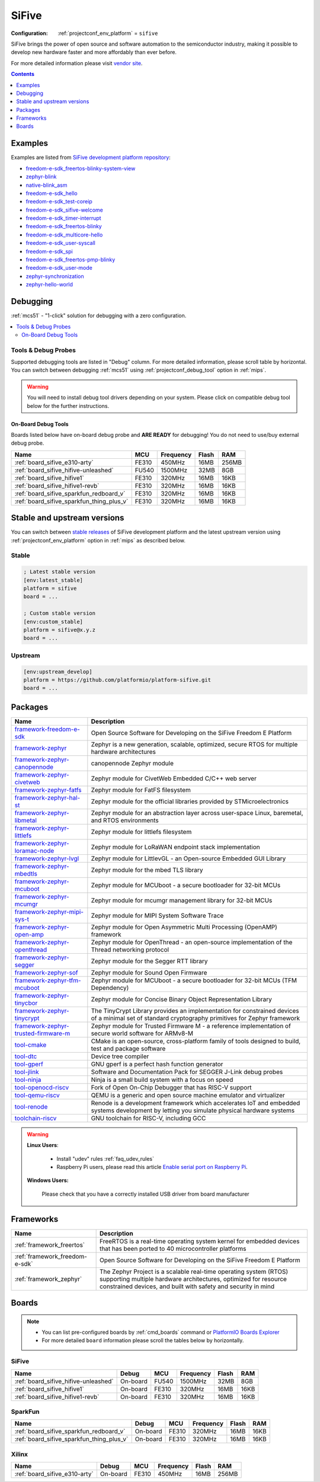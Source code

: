 
.. _platform_sifive:

SiFive
======

:Configuration:
  :ref:`projectconf_env_platform` = ``sifive``

SiFive brings the power of open source and software automation to the semiconductor industry, making it possible to develop new hardware faster and more affordably than ever before.

For more detailed information please visit `vendor site <https://sifive.com?utm_source=platformio.org&utm_medium=docs>`_.

.. contents:: Contents
    :local:
    :depth: 1


Examples
--------

Examples are listed from `SiFive development platform repository <https://github.com/platformio/platform-sifive/tree/master/examples?utm_source=platformio.org&utm_medium=docs>`_:

* `freedom-e-sdk_freertos-blinky-system-view <https://github.com/platformio/platform-sifive/tree/master/examples/freedom-e-sdk_freertos-blinky-system-view?utm_source=platformio.org&utm_medium=docs>`_
* `zephyr-blink <https://github.com/platformio/platform-sifive/tree/master/examples/zephyr-blink?utm_source=platformio.org&utm_medium=docs>`_
* `native-blink_asm <https://github.com/platformio/platform-sifive/tree/master/examples/native-blink_asm?utm_source=platformio.org&utm_medium=docs>`_
* `freedom-e-sdk_hello <https://github.com/platformio/platform-sifive/tree/master/examples/freedom-e-sdk_hello?utm_source=platformio.org&utm_medium=docs>`_
* `freedom-e-sdk_test-coreip <https://github.com/platformio/platform-sifive/tree/master/examples/freedom-e-sdk_test-coreip?utm_source=platformio.org&utm_medium=docs>`_
* `freedom-e-sdk_sifive-welcome <https://github.com/platformio/platform-sifive/tree/master/examples/freedom-e-sdk_sifive-welcome?utm_source=platformio.org&utm_medium=docs>`_
* `freedom-e-sdk_timer-interrupt <https://github.com/platformio/platform-sifive/tree/master/examples/freedom-e-sdk_timer-interrupt?utm_source=platformio.org&utm_medium=docs>`_
* `freedom-e-sdk_freertos-blinky <https://github.com/platformio/platform-sifive/tree/master/examples/freedom-e-sdk_freertos-blinky?utm_source=platformio.org&utm_medium=docs>`_
* `freedom-e-sdk_multicore-hello <https://github.com/platformio/platform-sifive/tree/master/examples/freedom-e-sdk_multicore-hello?utm_source=platformio.org&utm_medium=docs>`_
* `freedom-e-sdk_user-syscall <https://github.com/platformio/platform-sifive/tree/master/examples/freedom-e-sdk_user-syscall?utm_source=platformio.org&utm_medium=docs>`_
* `freedom-e-sdk_spi <https://github.com/platformio/platform-sifive/tree/master/examples/freedom-e-sdk_spi?utm_source=platformio.org&utm_medium=docs>`_
* `freedom-e-sdk_freertos-pmp-blinky <https://github.com/platformio/platform-sifive/tree/master/examples/freedom-e-sdk_freertos-pmp-blinky?utm_source=platformio.org&utm_medium=docs>`_
* `freedom-e-sdk_user-mode <https://github.com/platformio/platform-sifive/tree/master/examples/freedom-e-sdk_user-mode?utm_source=platformio.org&utm_medium=docs>`_
* `zephyr-synchronization <https://github.com/platformio/platform-sifive/tree/master/examples/zephyr-synchronization?utm_source=platformio.org&utm_medium=docs>`_
* `zephyr-hello-world <https://github.com/platformio/platform-sifive/tree/master/examples/zephyr-hello-world?utm_source=platformio.org&utm_medium=docs>`_

Debugging
---------

:ref:`mcs51` - "1-click" solution for debugging with a zero configuration.

.. contents::
    :local:


Tools & Debug Probes
~~~~~~~~~~~~~~~~~~~~

Supported debugging tools are listed in "Debug" column. For more detailed
information, please scroll table by horizontal.
You can switch between debugging :ref:`mcs51` using
:ref:`projectconf_debug_tool` option in :ref:`mips`.

.. warning::
    You will need to install debug tool drivers depending on your system.
    Please click on compatible debug tool below for the further instructions.


On-Board Debug Tools
^^^^^^^^^^^^^^^^^^^^

Boards listed below have on-board debug probe and **ARE READY** for debugging!
You do not need to use/buy external debug probe.


.. list-table::
    :header-rows:  1

    * - Name
      - MCU
      - Frequency
      - Flash
      - RAM
    * - :ref:`board_sifive_e310-arty`
      - FE310
      - 450MHz
      - 16MB
      - 256MB
    * - :ref:`board_sifive_hifive-unleashed`
      - FU540
      - 1500MHz
      - 32MB
      - 8GB
    * - :ref:`board_sifive_hifive1`
      - FE310
      - 320MHz
      - 16MB
      - 16KB
    * - :ref:`board_sifive_hifive1-revb`
      - FE310
      - 320MHz
      - 16MB
      - 16KB
    * - :ref:`board_sifive_sparkfun_redboard_v`
      - FE310
      - 320MHz
      - 16MB
      - 16KB
    * - :ref:`board_sifive_sparkfun_thing_plus_v`
      - FE310
      - 320MHz
      - 16MB
      - 16KB


Stable and upstream versions
----------------------------

You can switch between `stable releases <https://github.com/platformio/platform-sifive/releases>`__
of SiFive development platform and the latest upstream version using
:ref:`projectconf_env_platform` option in :ref:`mips` as described below.

Stable
~~~~~~

.. code-block:: ini

    ; Latest stable version
    [env:latest_stable]
    platform = sifive
    board = ...

    ; Custom stable version
    [env:custom_stable]
    platform = sifive@x.y.z
    board = ...

Upstream
~~~~~~~~

.. code-block:: ini

    [env:upstream_develop]
    platform = https://github.com/platformio/platform-sifive.git
    board = ...


Packages
--------

.. list-table::
    :header-rows:  1

    * - Name
      - Description

    * - `framework-freedom-e-sdk <https://github.com/sifive/freedom-e-sdk.git?utm_source=platformio.org&utm_medium=docs>`__
      - Open Source Software for Developing on the SiFive Freedom E Platform

    * - `framework-zephyr <https://www.zephyrproject.org?utm_source=platformio.org&utm_medium=docs>`__
      - Zephyr is a new generation, scalable, optimized, secure RTOS for multiple hardware architectures

    * - `framework-zephyr-canopennode <https://github.com/zephyrproject-rtos/canopennode?utm_source=platformio.org&utm_medium=docs>`__
      - canopennode Zephyr module

    * - `framework-zephyr-civetweb <https://github.com/zephyrproject-rtos/civetweb.git?utm_source=platformio.org&utm_medium=docs>`__
      - Zephyr module for CivetWeb Embedded C/C++ web server

    * - `framework-zephyr-fatfs <https://github.com/zephyrproject-rtos/fatfs.git?utm_source=platformio.org&utm_medium=docs>`__
      - Zephyr module for FatFS filesystem

    * - `framework-zephyr-hal-st <https://github.com/zephyrproject-rtos/hal_st.git?utm_source=platformio.org&utm_medium=docs>`__
      - Zephyr module for the official libraries provided by STMicroelectronics

    * - `framework-zephyr-libmetal <https://github.com/zephyrproject-rtos/libmetal.git?utm_source=platformio.org&utm_medium=docs>`__
      - Zephyr module for an abstraction layer across user-space Linux, baremetal, and RTOS environments

    * - `framework-zephyr-littlefs <https://github.com/zephyrproject-rtos/littlefs.git?utm_source=platformio.org&utm_medium=docs>`__
      - Zephyr module for littlefs filesystem

    * - `framework-zephyr-loramac-node <https://github.com/zephyrproject-rtos/loramac-node.git?utm_source=platformio.org&utm_medium=docs>`__
      - Zephyr module for LoRaWAN endpoint stack implementation

    * - `framework-zephyr-lvgl <https://github.com/zephyrproject-rtos/lvgl.git?utm_source=platformio.org&utm_medium=docs>`__
      - Zephyr module for LittlevGL - an Open-source Embedded GUI Library

    * - `framework-zephyr-mbedtls <https://github.com/zephyrproject-rtos/mbedtls.git?utm_source=platformio.org&utm_medium=docs>`__
      - Zephyr module for the mbed TLS library

    * - `framework-zephyr-mcuboot <https://github.com/zephyrproject-rtos/mcuboot.git?utm_source=platformio.org&utm_medium=docs>`__
      - Zephyr module for MCUboot - a secure bootloader for 32-bit MCUs

    * - `framework-zephyr-mcumgr <https://github.com/zephyrproject-rtos/mcumgr.git?utm_source=platformio.org&utm_medium=docs>`__
      - Zephyr module for mcumgr management library for 32-bit MCUs

    * - `framework-zephyr-mipi-sys-t <https://github.com/zephyrproject-rtos/mipi-sys-t.git?utm_source=platformio.org&utm_medium=docs>`__
      - Zephyr module for MIPI System Software Trace

    * - `framework-zephyr-open-amp <https://github.com/zephyrproject-rtos/open-amp.git?utm_source=platformio.org&utm_medium=docs>`__
      - Zephyr module for Open Asymmetric Multi Processing (OpenAMP) framework

    * - `framework-zephyr-openthread <https://github.com/zephyrproject-rtos/openthread.git?utm_source=platformio.org&utm_medium=docs>`__
      - Zephyr module for OpenThread - an open-source implementation of the Thread networking protocol

    * - `framework-zephyr-segger <https://github.com/zephyrproject-rtos/segger.git?utm_source=platformio.org&utm_medium=docs>`__
      - Zephyr module for the Segger RTT library

    * - `framework-zephyr-sof <https://github.com/zephyrproject-rtos/sof.git?utm_source=platformio.org&utm_medium=docs>`__
      - Zephyr module for Sound Open Firmware

    * - `framework-zephyr-tfm-mcuboot <https://github.com/zephyrproject-rtos/mcuboot.git?utm_source=platformio.org&utm_medium=docs>`__
      - Zephyr module for MCUboot - a secure bootloader for 32-bit MCUs (TFM Dependency)

    * - `framework-zephyr-tinycbor <https://github.com/zephyrproject-rtos/tinycbor.git?utm_source=platformio.org&utm_medium=docs>`__
      - Zephyr module for Concise Binary Object Representation Library

    * - `framework-zephyr-tinycrypt <https://github.com/zephyrproject-rtos/tinycrypt.git?utm_source=platformio.org&utm_medium=docs>`__
      - The TinyCrypt Library provides an implementation for constrained devices of a minimal set of standard cryptography primitives for Zephyr framework

    * - `framework-zephyr-trusted-firmware-m <https://github.com/zephyrproject-rtos/trusted-firmware-m.git?utm_source=platformio.org&utm_medium=docs>`__
      - Zephyr module for Trusted Firmware M - a reference implementation of secure world software for ARMv8-M

    * - `tool-cmake <https://cmake.org?utm_source=platformio.org&utm_medium=docs>`__
      - CMake is an open-source, cross-platform family of tools designed to build, test and package software

    * - `tool-dtc <https://git.kernel.org/pub/scm/utils/dtc/dtc.git?utm_source=platformio.org&utm_medium=docs>`__
      - Device tree compiler

    * - `tool-gperf <https://www.gnu.org/software/gperf?utm_source=platformio.org&utm_medium=docs>`__
      - GNU gperf is a perfect hash function generator

    * - `tool-jlink <https://www.segger.com/downloads/jlink/?utm_source=platformio.org&utm_medium=docs>`__
      - Software and Documentation Pack for SEGGER J-Link debug probes

    * - `tool-ninja <https://ninja-build.org?utm_source=platformio.org&utm_medium=docs>`__
      - Ninja is a small build system with a focus on speed

    * - `tool-openocd-riscv <http://openocd.org?utm_source=platformio.org&utm_medium=docs>`__
      - Fork of Open On-Chip Debugger that has RISC-V support

    * - `tool-qemu-riscv <https://www.qemu.org?utm_source=platformio.org&utm_medium=docs>`__
      - QEMU is a generic and open source machine emulator and virtualizer

    * - `tool-renode <https://renode.io?utm_source=platformio.org&utm_medium=docs>`__
      - Renode is a development framework which accelerates IoT and embedded systems development by letting you simulate physical hardware systems

    * - `toolchain-riscv <https://github.com/riscv/riscv-gnu-toolchain.git?utm_source=platformio.org&utm_medium=docs>`__
      - GNU toolchain for RISC-V, including GCC

.. warning::
    **Linux Users**:

        * Install "udev" rules :ref:`faq_udev_rules`
        * Raspberry Pi users, please read this article
          `Enable serial port on Raspberry Pi <https://hallard.me/enable-serial-port-on-raspberry-pi/>`__.


    **Windows Users:**

        Please check that you have a correctly installed USB driver from board
        manufacturer


Frameworks
----------
.. list-table::
    :header-rows:  1

    * - Name
      - Description

    * - :ref:`framework_freertos`
      - FreeRTOS is a real-time operating system kernel for embedded devices that has been ported to 40 microcontroller platforms

    * - :ref:`framework_freedom-e-sdk`
      - Open Source Software for Developing on the SiFive Freedom E Platform

    * - :ref:`framework_zephyr`
      - The Zephyr Project is a scalable real-time operating system (RTOS) supporting multiple hardware architectures, optimized for resource constrained devices, and built with safety and security in mind

Boards
------

.. note::
    * You can list pre-configured boards by :ref:`cmd_boards` command or
      `PlatformIO Boards Explorer <https://www.soc.xin/boards>`_
    * For more detailed ``board`` information please scroll the tables below by
      horizontally.

SiFive
~~~~~~

.. list-table::
    :header-rows:  1

    * - Name
      - Debug
      - MCU
      - Frequency
      - Flash
      - RAM
    * - :ref:`board_sifive_hifive-unleashed`
      - On-board
      - FU540
      - 1500MHz
      - 32MB
      - 8GB
    * - :ref:`board_sifive_hifive1`
      - On-board
      - FE310
      - 320MHz
      - 16MB
      - 16KB
    * - :ref:`board_sifive_hifive1-revb`
      - On-board
      - FE310
      - 320MHz
      - 16MB
      - 16KB

SparkFun
~~~~~~~~

.. list-table::
    :header-rows:  1

    * - Name
      - Debug
      - MCU
      - Frequency
      - Flash
      - RAM
    * - :ref:`board_sifive_sparkfun_redboard_v`
      - On-board
      - FE310
      - 320MHz
      - 16MB
      - 16KB
    * - :ref:`board_sifive_sparkfun_thing_plus_v`
      - On-board
      - FE310
      - 320MHz
      - 16MB
      - 16KB

Xilinx
~~~~~~

.. list-table::
    :header-rows:  1

    * - Name
      - Debug
      - MCU
      - Frequency
      - Flash
      - RAM
    * - :ref:`board_sifive_e310-arty`
      - On-board
      - FE310
      - 450MHz
      - 16MB
      - 256MB
